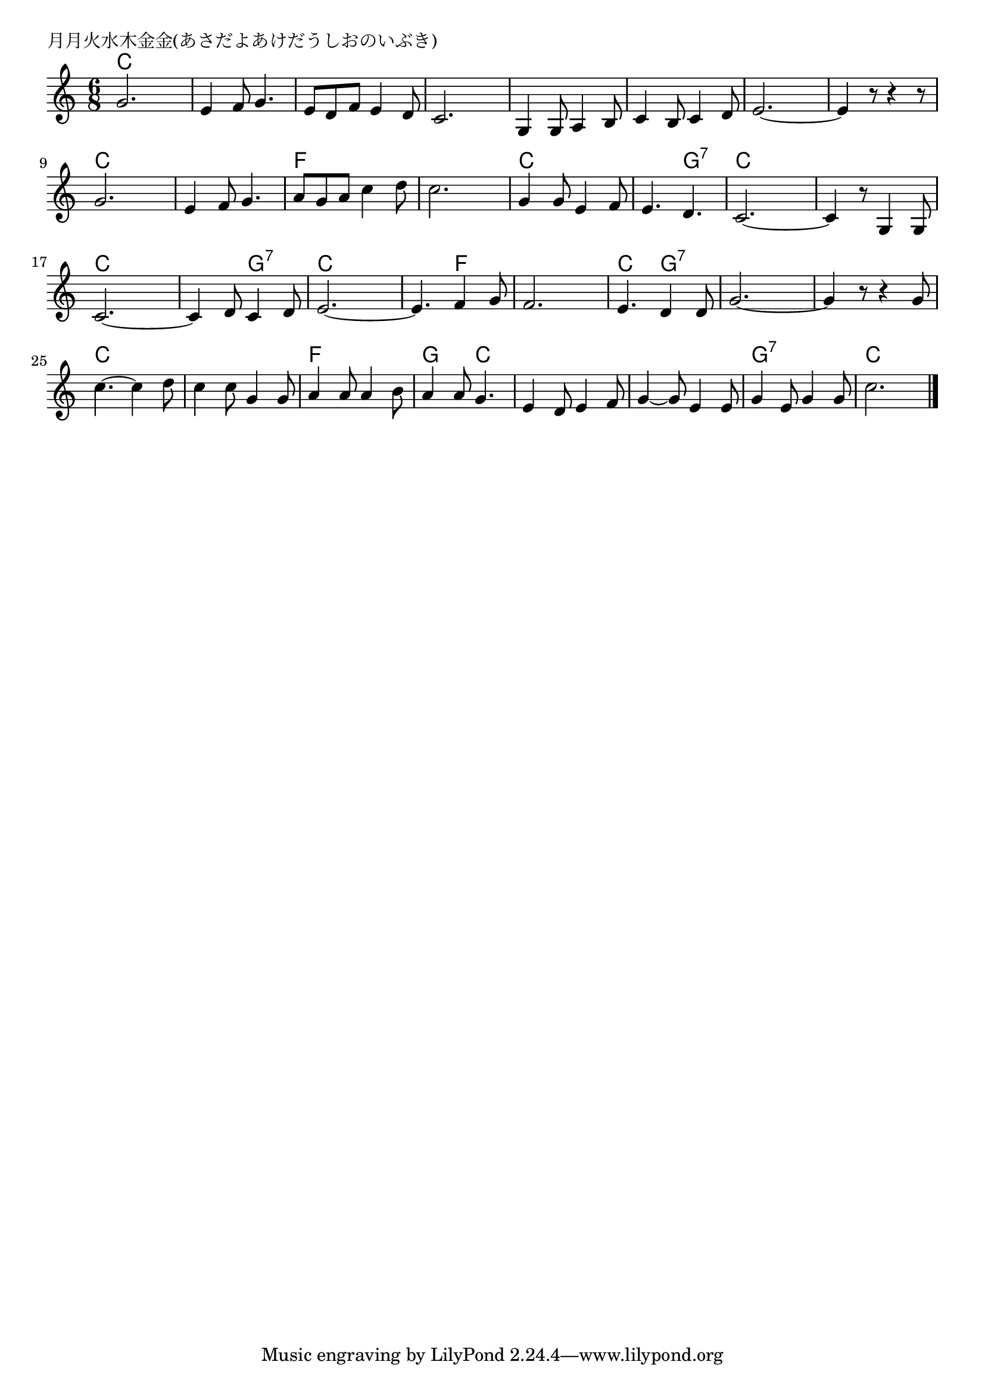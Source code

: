 \version "2.18.2"

% 月月火水木金金(あさだよあけだうしおのいぶき)

\header {
piece = "月月火水木金金(あさだよあけだうしおのいぶき)"
}

melody =
\relative c'' {
\key c \major
\time 6/8
\set Score.tempoHideNote = ##t
\tempo 4=140
\numericTimeSignature
%
g2. |
e4 f8 g4. |
e8 d f e4 d8 |
c2. |

g4 g8 a4 b8 |
c4 b8 c4 d8 |
e2.~ |
e4 r8 r4 r8 |

g2. |
e4 f8 g4. |
a8 g a c4 d8 |
c2. |

g4 g8 e4 f8 |
e4. d |
c2.~ |
c4 r8 g4 g8 |

c2.~ |
c4 d8 c4 d8 |
e2.~ |
e4. f4 g8 |

f2. |
e4. d4 d8 |
g2.~ |
g4 r8 r4 g8 |

c4.~ c4 d8 |
c4 c8 g4 g8 |
a4 a8 a4 b8
a4 a8 g4. |

e4 d8 e4 f8 |
g4~ g8 e4 e8 |
g4 e8 g4 g8 |
c2. |


\bar "|."
}
\score {
<<
\chords {
\set noChordSymbol = ""
\set chordChanges=##t
%%
c4. c c c c c c c 
c c c c c c c c 
c c c c f f f f
c c c g:7 c c c c
c c c g:7 c c c f
f f c g:7 g:7 g:7 g:7 g:7
c c c c f f g c
c c c c g:7 g:7 c c


}
\new Staff {\melody}
>>
\layout {
line-width = #190
indent = 0\mm
}
\midi {}
}